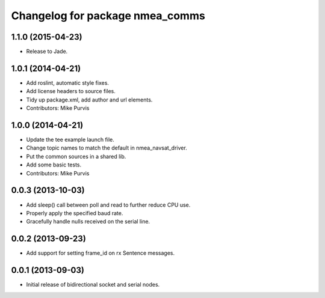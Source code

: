 ^^^^^^^^^^^^^^^^^^^^^^^^^^^^^^^^
Changelog for package nmea_comms
^^^^^^^^^^^^^^^^^^^^^^^^^^^^^^^^

1.1.0 (2015-04-23)
------------------

* Release to Jade.

1.0.1 (2014-04-21)
------------------
* Add roslint, automatic style fixes.
* Add license headers to source files.
* Tidy up package.xml, add author and url elements.
* Contributors: Mike Purvis

1.0.0 (2014-04-21)
------------------
* Update the tee example launch file.
* Change topic names to match the default in nmea_navsat_driver.
* Put the common sources in a shared lib.
* Add some basic tests.
* Contributors: Mike Purvis

0.0.3 (2013-10-03)
------------------
* Add sleep() call between poll and read to further reduce CPU use.
* Properly apply the specified baud rate.
* Gracefully handle nulls received on the serial line.

0.0.2 (2013-09-23)
------------------
* Add support for setting frame_id on rx Sentence messages.

0.0.1 (2013-09-03)
------------------
* Initial release of bidirectional socket and serial nodes.
